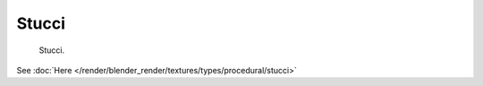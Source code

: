 
******
Stucci
******

.. figure:: /images/texture-nodes-stucci.jpg

   Stucci.


See :doc:`Here </render/blender_render/textures/types/procedural/stucci>`

